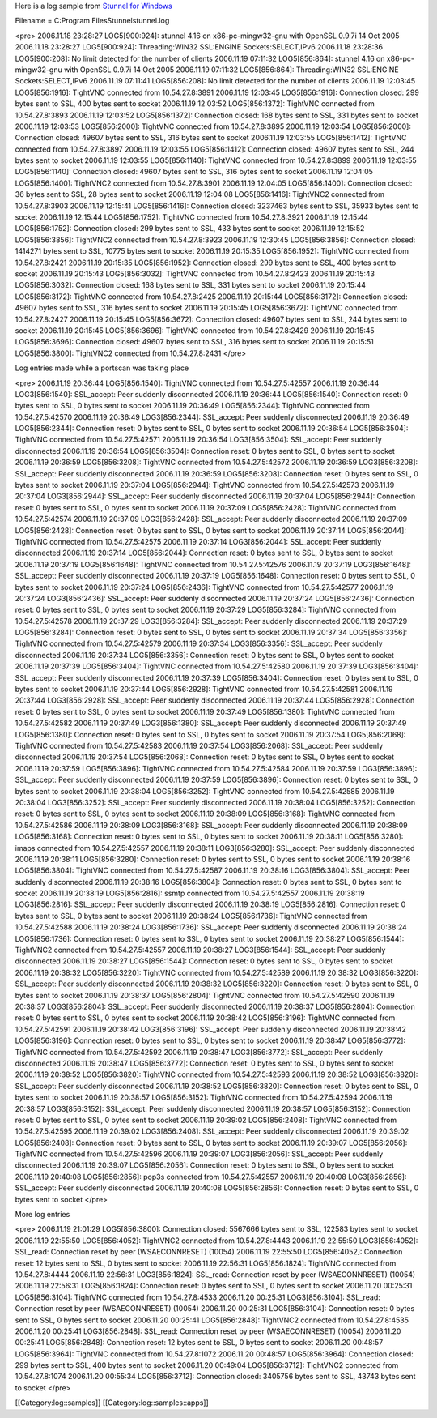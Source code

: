 Here is a log sample from `Stunnel for Windows <http://www.stunnel.org/>`_

Filename = C:\Program Files\Stunnel\stunnel.log


<pre>
2006.11.18 23:28:27 LOG5[900:924]: stunnel 4.16 on x86-pc-mingw32-gnu with OpenSSL 0.9.7i 14 Oct 2005
2006.11.18 23:28:27 LOG5[900:924]: Threading:WIN32 SSL:ENGINE Sockets:SELECT,IPv6
2006.11.18 23:28:36 LOG5[900:208]: No limit detected for the number of clients
2006.11.19 07:11:32 LOG5[856:864]: stunnel 4.16 on x86-pc-mingw32-gnu with OpenSSL 0.9.7i 14 Oct 2005
2006.11.19 07:11:32 LOG5[856:864]: Threading:WIN32 SSL:ENGINE Sockets:SELECT,IPv6
2006.11.19 07:11:41 LOG5[856:208]: No limit detected for the number of clients
2006.11.19 12:03:45 LOG5[856:1916]: TightVNC connected from 10.54.27.8:3891
2006.11.19 12:03:45 LOG5[856:1916]: Connection closed: 299 bytes sent to SSL, 400 bytes sent to socket
2006.11.19 12:03:52 LOG5[856:1372]: TightVNC connected from 10.54.27.8:3893
2006.11.19 12:03:52 LOG5[856:1372]: Connection closed: 168 bytes sent to SSL, 331 bytes sent to socket
2006.11.19 12:03:53 LOG5[856:2000]: TightVNC connected from 10.54.27.8:3895
2006.11.19 12:03:54 LOG5[856:2000]: Connection closed: 49607 bytes sent to SSL, 316 bytes sent to socket
2006.11.19 12:03:55 LOG5[856:1412]: TightVNC connected from 10.54.27.8:3897
2006.11.19 12:03:55 LOG5[856:1412]: Connection closed: 49607 bytes sent to SSL, 244 bytes sent to socket
2006.11.19 12:03:55 LOG5[856:1140]: TightVNC connected from 10.54.27.8:3899
2006.11.19 12:03:55 LOG5[856:1140]: Connection closed: 49607 bytes sent to SSL, 316 bytes sent to socket
2006.11.19 12:04:05 LOG5[856:1400]: TightVNC2 connected from 10.54.27.8:3901
2006.11.19 12:04:05 LOG5[856:1400]: Connection closed: 36 bytes sent to SSL, 28 bytes sent to socket
2006.11.19 12:04:08 LOG5[856:1416]: TightVNC2 connected from 10.54.27.8:3903
2006.11.19 12:15:41 LOG5[856:1416]: Connection closed: 3237463 bytes sent to SSL, 35933 bytes sent to socket
2006.11.19 12:15:44 LOG5[856:1752]: TightVNC connected from 10.54.27.8:3921
2006.11.19 12:15:44 LOG5[856:1752]: Connection closed: 299 bytes sent to SSL, 433 bytes sent to socket
2006.11.19 12:15:52 LOG5[856:3856]: TightVNC2 connected from 10.54.27.8:3923
2006.11.19 12:30:45 LOG5[856:3856]: Connection closed: 1414271 bytes sent to SSL, 10775 bytes sent to socket
2006.11.19 20:15:35 LOG5[856:1952]: TightVNC connected from 10.54.27.8:2421
2006.11.19 20:15:35 LOG5[856:1952]: Connection closed: 299 bytes sent to SSL, 400 bytes sent to socket
2006.11.19 20:15:43 LOG5[856:3032]: TightVNC connected from 10.54.27.8:2423
2006.11.19 20:15:43 LOG5[856:3032]: Connection closed: 168 bytes sent to SSL, 331 bytes sent to socket
2006.11.19 20:15:44 LOG5[856:3172]: TightVNC connected from 10.54.27.8:2425
2006.11.19 20:15:44 LOG5[856:3172]: Connection closed: 49607 bytes sent to SSL, 316 bytes sent to socket
2006.11.19 20:15:45 LOG5[856:3672]: TightVNC connected from 10.54.27.8:2427
2006.11.19 20:15:45 LOG5[856:3672]: Connection closed: 49607 bytes sent to SSL, 244 bytes sent to socket
2006.11.19 20:15:45 LOG5[856:3696]: TightVNC connected from 10.54.27.8:2429
2006.11.19 20:15:45 LOG5[856:3696]: Connection closed: 49607 bytes sent to SSL, 316 bytes sent to socket
2006.11.19 20:15:51 LOG5[856:3800]: TightVNC2 connected from 10.54.27.8:2431
</pre>

Log entries made while a portscan was taking place

<pre>
2006.11.19 20:36:44 LOG5[856:1540]: TightVNC connected from 10.54.27.5:42557
2006.11.19 20:36:44 LOG3[856:1540]: SSL_accept: Peer suddenly disconnected
2006.11.19 20:36:44 LOG5[856:1540]: Connection reset: 0 bytes sent to SSL, 0 bytes sent to socket
2006.11.19 20:36:49 LOG5[856:2344]: TightVNC connected from 10.54.27.5:42570
2006.11.19 20:36:49 LOG3[856:2344]: SSL_accept: Peer suddenly disconnected
2006.11.19 20:36:49 LOG5[856:2344]: Connection reset: 0 bytes sent to SSL, 0 bytes sent to socket
2006.11.19 20:36:54 LOG5[856:3504]: TightVNC connected from 10.54.27.5:42571
2006.11.19 20:36:54 LOG3[856:3504]: SSL_accept: Peer suddenly disconnected
2006.11.19 20:36:54 LOG5[856:3504]: Connection reset: 0 bytes sent to SSL, 0 bytes sent to socket
2006.11.19 20:36:59 LOG5[856:3208]: TightVNC connected from 10.54.27.5:42572
2006.11.19 20:36:59 LOG3[856:3208]: SSL_accept: Peer suddenly disconnected
2006.11.19 20:36:59 LOG5[856:3208]: Connection reset: 0 bytes sent to SSL, 0 bytes sent to socket
2006.11.19 20:37:04 LOG5[856:2944]: TightVNC connected from 10.54.27.5:42573
2006.11.19 20:37:04 LOG3[856:2944]: SSL_accept: Peer suddenly disconnected
2006.11.19 20:37:04 LOG5[856:2944]: Connection reset: 0 bytes sent to SSL, 0 bytes sent to socket
2006.11.19 20:37:09 LOG5[856:2428]: TightVNC connected from 10.54.27.5:42574
2006.11.19 20:37:09 LOG3[856:2428]: SSL_accept: Peer suddenly disconnected
2006.11.19 20:37:09 LOG5[856:2428]: Connection reset: 0 bytes sent to SSL, 0 bytes sent to socket
2006.11.19 20:37:14 LOG5[856:2044]: TightVNC connected from 10.54.27.5:42575
2006.11.19 20:37:14 LOG3[856:2044]: SSL_accept: Peer suddenly disconnected
2006.11.19 20:37:14 LOG5[856:2044]: Connection reset: 0 bytes sent to SSL, 0 bytes sent to socket
2006.11.19 20:37:19 LOG5[856:1648]: TightVNC connected from 10.54.27.5:42576
2006.11.19 20:37:19 LOG3[856:1648]: SSL_accept: Peer suddenly disconnected
2006.11.19 20:37:19 LOG5[856:1648]: Connection reset: 0 bytes sent to SSL, 0 bytes sent to socket
2006.11.19 20:37:24 LOG5[856:2436]: TightVNC connected from 10.54.27.5:42577
2006.11.19 20:37:24 LOG3[856:2436]: SSL_accept: Peer suddenly disconnected
2006.11.19 20:37:24 LOG5[856:2436]: Connection reset: 0 bytes sent to SSL, 0 bytes sent to socket
2006.11.19 20:37:29 LOG5[856:3284]: TightVNC connected from 10.54.27.5:42578
2006.11.19 20:37:29 LOG3[856:3284]: SSL_accept: Peer suddenly disconnected
2006.11.19 20:37:29 LOG5[856:3284]: Connection reset: 0 bytes sent to SSL, 0 bytes sent to socket
2006.11.19 20:37:34 LOG5[856:3356]: TightVNC connected from 10.54.27.5:42579
2006.11.19 20:37:34 LOG3[856:3356]: SSL_accept: Peer suddenly disconnected
2006.11.19 20:37:34 LOG5[856:3356]: Connection reset: 0 bytes sent to SSL, 0 bytes sent to socket
2006.11.19 20:37:39 LOG5[856:3404]: TightVNC connected from 10.54.27.5:42580
2006.11.19 20:37:39 LOG3[856:3404]: SSL_accept: Peer suddenly disconnected
2006.11.19 20:37:39 LOG5[856:3404]: Connection reset: 0 bytes sent to SSL, 0 bytes sent to socket
2006.11.19 20:37:44 LOG5[856:2928]: TightVNC connected from 10.54.27.5:42581
2006.11.19 20:37:44 LOG3[856:2928]: SSL_accept: Peer suddenly disconnected
2006.11.19 20:37:44 LOG5[856:2928]: Connection reset: 0 bytes sent to SSL, 0 bytes sent to socket
2006.11.19 20:37:49 LOG5[856:1380]: TightVNC connected from 10.54.27.5:42582
2006.11.19 20:37:49 LOG3[856:1380]: SSL_accept: Peer suddenly disconnected
2006.11.19 20:37:49 LOG5[856:1380]: Connection reset: 0 bytes sent to SSL, 0 bytes sent to socket
2006.11.19 20:37:54 LOG5[856:2068]: TightVNC connected from 10.54.27.5:42583
2006.11.19 20:37:54 LOG3[856:2068]: SSL_accept: Peer suddenly disconnected
2006.11.19 20:37:54 LOG5[856:2068]: Connection reset: 0 bytes sent to SSL, 0 bytes sent to socket
2006.11.19 20:37:59 LOG5[856:3896]: TightVNC connected from 10.54.27.5:42584
2006.11.19 20:37:59 LOG3[856:3896]: SSL_accept: Peer suddenly disconnected
2006.11.19 20:37:59 LOG5[856:3896]: Connection reset: 0 bytes sent to SSL, 0 bytes sent to socket
2006.11.19 20:38:04 LOG5[856:3252]: TightVNC connected from 10.54.27.5:42585
2006.11.19 20:38:04 LOG3[856:3252]: SSL_accept: Peer suddenly disconnected
2006.11.19 20:38:04 LOG5[856:3252]: Connection reset: 0 bytes sent to SSL, 0 bytes sent to socket
2006.11.19 20:38:09 LOG5[856:3168]: TightVNC connected from 10.54.27.5:42586
2006.11.19 20:38:09 LOG3[856:3168]: SSL_accept: Peer suddenly disconnected
2006.11.19 20:38:09 LOG5[856:3168]: Connection reset: 0 bytes sent to SSL, 0 bytes sent to socket
2006.11.19 20:38:11 LOG5[856:3280]: imaps connected from 10.54.27.5:42557
2006.11.19 20:38:11 LOG3[856:3280]: SSL_accept: Peer suddenly disconnected
2006.11.19 20:38:11 LOG5[856:3280]: Connection reset: 0 bytes sent to SSL, 0 bytes sent to socket
2006.11.19 20:38:16 LOG5[856:3804]: TightVNC connected from 10.54.27.5:42587
2006.11.19 20:38:16 LOG3[856:3804]: SSL_accept: Peer suddenly disconnected
2006.11.19 20:38:16 LOG5[856:3804]: Connection reset: 0 bytes sent to SSL, 0 bytes sent to socket
2006.11.19 20:38:19 LOG5[856:2816]: ssmtp connected from 10.54.27.5:42557
2006.11.19 20:38:19 LOG3[856:2816]: SSL_accept: Peer suddenly disconnected
2006.11.19 20:38:19 LOG5[856:2816]: Connection reset: 0 bytes sent to SSL, 0 bytes sent to socket
2006.11.19 20:38:24 LOG5[856:1736]: TightVNC connected from 10.54.27.5:42588
2006.11.19 20:38:24 LOG3[856:1736]: SSL_accept: Peer suddenly disconnected
2006.11.19 20:38:24 LOG5[856:1736]: Connection reset: 0 bytes sent to SSL, 0 bytes sent to socket
2006.11.19 20:38:27 LOG5[856:1544]: TightVNC2 connected from 10.54.27.5:42557
2006.11.19 20:38:27 LOG3[856:1544]: SSL_accept: Peer suddenly disconnected
2006.11.19 20:38:27 LOG5[856:1544]: Connection reset: 0 bytes sent to SSL, 0 bytes sent to socket
2006.11.19 20:38:32 LOG5[856:3220]: TightVNC connected from 10.54.27.5:42589
2006.11.19 20:38:32 LOG3[856:3220]: SSL_accept: Peer suddenly disconnected
2006.11.19 20:38:32 LOG5[856:3220]: Connection reset: 0 bytes sent to SSL, 0 bytes sent to socket
2006.11.19 20:38:37 LOG5[856:2804]: TightVNC connected from 10.54.27.5:42590
2006.11.19 20:38:37 LOG3[856:2804]: SSL_accept: Peer suddenly disconnected
2006.11.19 20:38:37 LOG5[856:2804]: Connection reset: 0 bytes sent to SSL, 0 bytes sent to socket
2006.11.19 20:38:42 LOG5[856:3196]: TightVNC connected from 10.54.27.5:42591
2006.11.19 20:38:42 LOG3[856:3196]: SSL_accept: Peer suddenly disconnected
2006.11.19 20:38:42 LOG5[856:3196]: Connection reset: 0 bytes sent to SSL, 0 bytes sent to socket
2006.11.19 20:38:47 LOG5[856:3772]: TightVNC connected from 10.54.27.5:42592
2006.11.19 20:38:47 LOG3[856:3772]: SSL_accept: Peer suddenly disconnected
2006.11.19 20:38:47 LOG5[856:3772]: Connection reset: 0 bytes sent to SSL, 0 bytes sent to socket
2006.11.19 20:38:52 LOG5[856:3820]: TightVNC connected from 10.54.27.5:42593
2006.11.19 20:38:52 LOG3[856:3820]: SSL_accept: Peer suddenly disconnected
2006.11.19 20:38:52 LOG5[856:3820]: Connection reset: 0 bytes sent to SSL, 0 bytes sent to socket
2006.11.19 20:38:57 LOG5[856:3152]: TightVNC connected from 10.54.27.5:42594
2006.11.19 20:38:57 LOG3[856:3152]: SSL_accept: Peer suddenly disconnected
2006.11.19 20:38:57 LOG5[856:3152]: Connection reset: 0 bytes sent to SSL, 0 bytes sent to socket
2006.11.19 20:39:02 LOG5[856:2408]: TightVNC connected from 10.54.27.5:42595
2006.11.19 20:39:02 LOG3[856:2408]: SSL_accept: Peer suddenly disconnected
2006.11.19 20:39:02 LOG5[856:2408]: Connection reset: 0 bytes sent to SSL, 0 bytes sent to socket
2006.11.19 20:39:07 LOG5[856:2056]: TightVNC connected from 10.54.27.5:42596
2006.11.19 20:39:07 LOG3[856:2056]: SSL_accept: Peer suddenly disconnected
2006.11.19 20:39:07 LOG5[856:2056]: Connection reset: 0 bytes sent to SSL, 0 bytes sent to socket
2006.11.19 20:40:08 LOG5[856:2856]: pop3s connected from 10.54.27.5:42557
2006.11.19 20:40:08 LOG3[856:2856]: SSL_accept: Peer suddenly disconnected
2006.11.19 20:40:08 LOG5[856:2856]: Connection reset: 0 bytes sent to SSL, 0 bytes sent to socket
</pre>

More log entries

<pre>
2006.11.19 21:01:29 LOG5[856:3800]: Connection closed: 5567666 bytes sent to SSL, 122583 bytes sent to socket
2006.11.19 22:55:50 LOG5[856:4052]: TightVNC2 connected from 10.54.27.8:4443
2006.11.19 22:55:50 LOG3[856:4052]: SSL_read: Connection reset by peer (WSAECONNRESET) (10054)
2006.11.19 22:55:50 LOG5[856:4052]: Connection reset: 12 bytes sent to SSL, 0 bytes sent to socket
2006.11.19 22:56:31 LOG5[856:1824]: TightVNC connected from 10.54.27.8:4444
2006.11.19 22:56:31 LOG3[856:1824]: SSL_read: Connection reset by peer (WSAECONNRESET) (10054)
2006.11.19 22:56:31 LOG5[856:1824]: Connection reset: 0 bytes sent to SSL, 0 bytes sent to socket
2006.11.20 00:25:31 LOG5[856:3104]: TightVNC connected from 10.54.27.8:4533
2006.11.20 00:25:31 LOG3[856:3104]: SSL_read: Connection reset by peer (WSAECONNRESET) (10054)
2006.11.20 00:25:31 LOG5[856:3104]: Connection reset: 0 bytes sent to SSL, 0 bytes sent to socket
2006.11.20 00:25:41 LOG5[856:2848]: TightVNC2 connected from 10.54.27.8:4535
2006.11.20 00:25:41 LOG3[856:2848]: SSL_read: Connection reset by peer (WSAECONNRESET) (10054)
2006.11.20 00:25:41 LOG5[856:2848]: Connection reset: 12 bytes sent to SSL, 0 bytes sent to socket
2006.11.20 00:48:57 LOG5[856:3964]: TightVNC connected from 10.54.27.8:1072
2006.11.20 00:48:57 LOG5[856:3964]: Connection closed: 299 bytes sent to SSL, 400 bytes sent to socket
2006.11.20 00:49:04 LOG5[856:3712]: TightVNC2 connected from 10.54.27.8:1074
2006.11.20 00:55:34 LOG5[856:3712]: Connection closed: 3405756 bytes sent to SSL, 43743 bytes sent to socket
</pre>

[[Category:log::samples]] 
[[Category:log::samples::apps]]

